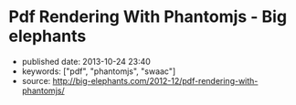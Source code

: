 * Pdf Rendering With Phantomjs - Big elephants
  :PROPERTIES:
  :CUSTOM_ID: pdf-rendering-with-phantomjs---big-elephants
  :END:

- published date: 2013-10-24 23:40
- keywords: ["pdf", "phantomjs", "swaac"]
- source: http://big-elephants.com/2012-12/pdf-rendering-with-phantomjs/


#+BEGIN_QUOTE
  * Pdf Rendering With Phantomjs
    :PROPERTIES:
    :CUSTOM_ID: pdf-rendering-with-phantomjs
    :CLASS: entry-title
    :END:

  Dec 17th, 2012

  When it comes to generating printable documents in your Rails App a lot of people use [[http://prawn.majesticseacreature.com/][prawn]] to create pdfs. Although prawn is a very powerful gem for this kind of task, things can easily get complicated if you have complex styling . At [[http://www.adeven.com/][adeven]] we use the powerful [[http://d3js.org/][d3js library]] to create daily reports for our [[http://www.adjust.io/][adjust.io]] customers. Unfortunately, adding javascript-based content to your pdf is impossible with prawn, so we turned to [[http://phantomjs.org/][PhantomJS]].

  ** Generate pdf from html with PhantomJS
     :PROPERTIES:
     :CUSTOM_ID: generate-pdf-from-html-with-phantomjs
     :END:

  PhantomJS is a headless WebKit with JavaScript API. It's well known for headless website testing in CI environments - check out [[https://github.com/jonleighton/poltergeist/][Poltergeist]] to learn more about Testing JavaScript with PhantomJS. However, PhantomJS can also be used for screen-capturing as well as generating pdf documents.

  ** Shrimp
     :PROPERTIES:
     :CUSTOM_ID: shrimp
     :END:

  Our [[https://github.com/adeven/shrimp][shrimp gem]] is a simple wrapper around PhantomJS's pdf-rendering capabilities. You can download and install PhantomJS from [[http://phantomjs.org/download.html]] or simply do a

  #+BEGIN_EXAMPLE
      brew install phantomjs
  #+END_EXAMPLE

  if you are on MacOS using homebrew.

  To install shrimp just type

  #+BEGIN_EXAMPLE
      gem install shrimp

      require 'shrimp'
      url = 'http://www.adjust.io/'
      options = { :margin => "1cm"}
      Shrimp::Phantom.new(url, options).to_pdf("~/output.pdf")
  #+END_EXAMPLE

  Et voila! A rendered pdf of your website.

  Shrimp comes with plenty of options that you can pass to the Phantom Object. However, you can also configure shrimp to your needs with a config file:

  #+BEGIN_EXAMPLE
      Shrimp.configure do |config|
        # The path to the phantomjs executable
        # defaults to `where phantomjs`
        config.phantomjs = '/usr/local/bin/phantomjs'

        # the default pdf output format
        # e.g. "5in*7.5in", "10cm*20cm", "A4", "Letter"
        config.format           = 'A4'

        # the default margin
        config.margin           = '1cm'

        # the zoom factor
        config.zoom             = 1

        # the page orientation 'portrait' or 'landscape'
        config.orientation      = 'portrait'

        # a temporary dir used to store tempfiles like cookies
        config.tmpdir           = Dir.tmpdir

        # the default rendering time in ms
        # increase if you need to render very complex pages
        config.rendering_time   = 1000

        # the timeout for the phantomjs rendering process in ms
        # this needs always to be higher than rendering_time
        config.rendering_timeout       = 90000
      end
  #+END_EXAMPLE

  Most of the options are self explanatory. Note that if you have very complex pages with a lot of javascript that needs to be executed after document ready, you might want to increase the rendering_time. For example with our d3js graphs we need 3 seconds to get good results.

  Keep in mind, that the rendering_timeout should be higher than the rendering_time.

  The Phantom Class come with three different rendering options:

  #+BEGIN_EXAMPLE
      require 'shrimp'
      phantom = Shrimp::Phantom.new('http://www.adjust.io/')
      # returning a pdf file path
      phantom.to_pdf("~/output.pdf")
      => "/Users/rapimo/output.pdf"
      # returning a File handle
      phantom.to_file("~/output.pdf")
      => #<File:/Users/rapimo/output.pdf>
      # returning the file content as String
      phantom.to_string
      => "%PDF-1.4....
  #+END_EXAMPLE

  ** Shit's being weird
     :PROPERTIES:
     :CUSTOM_ID: shits-being-weird
     :END:

  If some error occurs you will still get a result - an empty file. This is necessary to let some asynchronous rendering like Shrimp::Middleware know about it. However you still can check the error response.

  #+BEGIN_EXAMPLE
      require 'shrimp'
      phantom = Shrimp::Phantom.new('http://www.adjust.io/foo/bar')
      phantom.to_pdf("~/output.pdf")
      phantom.error
      => "302 Unable to load the address!\n"
  #+END_EXAMPLE

  To make sure the resulting pdf has the expected content, phantom does not follow redirects or render weird 500 status pages. So everything other than a 200 response results in an empty output file.

  If you prefer bang methods each of the rendering options comes with a bang!

  #+BEGIN_EXAMPLE
      require 'shrimp'
      Shrimp::Phantom.new('http://www.adjust.io/foo/bar').to_pdf!("~/output.pdf")
      => Shrimp::RenderingError: Rendering Error: 404 Unable to load the address!
  #+END_EXAMPLE

  ** Shrimp::Middleware
     :PROPERTIES:
     :CUSTOM_ID: shrimpmiddleware
     :END:

  The shrimp gem comes with a rack-aware Middleware that allows users to get a pdf view of any page on your site by appending .pdf to the URL.

  *Non-Rails Rack apps*

  #+BEGIN_EXAMPLE
      # in config.ru
      require 'shrimp'
      use Shrimp::Middleware
  #+END_EXAMPLE

  *Rails apps*

  #+BEGIN_EXAMPLE
      # in application.rb(Rails3) or environment.rb(Rails2)
      require 'shrimp'
      config.middleware.use Shrimp::Middleware
  #+END_EXAMPLE

  *With Shrimp options*

  #+BEGIN_EXAMPLE
      # options will be passed to Shrimp::Phantom.new
      config.middleware.use Shrimp::Middleware, :margin => '0.5cm', :format => 'Letter'
  #+END_EXAMPLE

  *With conditions to limit routes that can be generated in pdf*

  #+BEGIN_EXAMPLE
      # conditions can be regexps (either one or an array)
      config.middleware.use Shrimp::Middleware, {}, :only => %r[^/public]
      config.middleware.use Shrimp::Middleware, {}, :only => [%r[^/invoice], %r[^/public]]

      # conditions can be strings (either one or an array)
      config.middleware.use Shrimp::Middleware, {}, :only => '/public'
      config.middleware.use Shrimp::Middleware, {}, :only => ['/invoice', '/public']

      # conditions can be regexps (either one or an array)
      config.middleware.use Shrimp::Middleware, {}, :except => [%r[^/prawn], %r[^/secret]]

      # conditions can be strings (either one or an array)
      config.middleware.use Shrimp::Middleware, {}, :except => ['/secret']
  #+END_EXAMPLE

  *** Polling
      :PROPERTIES:
      :CUSTOM_ID: polling
      :END:

  To avoid deadlocks, Shrimp::Middleware renders the pdf in a separate process retuning a 503 Retry-After response Header. you can setup the polling interval and the polling offset in seconds.

  #+BEGIN_EXAMPLE
      config.middleware.use Shrimp::Middleware, :polling_interval => 1, :polling_offset => 5
  #+END_EXAMPLE

  *** Caching
      :PROPERTIES:
      :CUSTOM_ID: caching
      :END:

  To avoid rendering the page on each request you can setup some the cache ttl in seconds

  #+BEGIN_EXAMPLE
      config.middleware.use Shrimp::Middleware, :cache_ttl => 3600, :out_path => "/my/pdf/store"
  #+END_EXAMPLE

  *** Cookies
      :PROPERTIES:
      :CUSTOM_ID: cookies
      :END:

  If you use =Rack::Session::Cookie= in your RackApp the user cookie is passed to PhantomJS. Thus you don't need to worry about Login Credentials or other session based content.

  However, as we also send pdf reports to our customers we want to render resources without being logged in. Since we use devise for user handling in our Rails App, things get easy with our own devise SignInInterceptor:

  #+BEGIN_EXAMPLE
      # lib/devise/sign_in_interceptor.rb
      module Devise
        class SignInInterceptor
          def initialize(app, opts)
            @app    = app
            @scope  =opts[:scope]
            @secret = opts[:secret]
            @klass  = opts[:klass]
          end

          def call(env)
            if user = Rack::Request.new(env).cookies[@secret]
              env['warden'].session_serializer.store(@klass.constantize.find(user), @scope)
            end

            @app.call(env)
          end
        end
      end

      # application.rb
      require File.expand_path('../../lib/devise/sign_in_interceptor', __FILE__)
      config.middleware.use Devise::SignInInterceptor, { :scope  => :user, :klass => 'User',
                                                          :secret => "our_very_very_long_secret" }
  #+END_EXAMPLE

  With this setup we can add a =to_pdf= method to our resource

  #+BEGIN_EXAMPLE
      # report.rb
      def to_pdf
        host        = Rails.env.production? ? 'www.adjust.io' : 'localhost:3000'
        url         = Rails.application.routes.url_helpers.reports_url(self, :host => host)
        cookie      = { 'our_very_very_long_secret' => user_id }
        options     = { :margin => "1cm"}
        res         = Shrimp::Phantom.new(url, opt, ck).to_pdf("#{Rails.root}/reports/report_#{self.id}.pdf")
      end
  #+END_EXAMPLE

  *** Fancy Ajax
      :PROPERTIES:
      :CUSTOM_ID: fancy-ajax
      :END:

  The middleware return three different status codes based on the rendering status.

  #+BEGIN_EXAMPLE
      503 Retry-After                     # as long as the rendering is still in progress
      504                                 # if rendering took longer than request_timeout
      200 Content-Type application/pdf    # delivering the pdf file if rendering is finished

      if request was HTTP_X_REQUESTED_WITH (Ajax)

      200 Content-Type text/html          # delivering html with the link to the pdf file
  #+END_EXAMPLE

  To include some fancy Ajax stuff with jquery you can do

  #+BEGIN_EXAMPLE
       var url = '/my_page.pdf'
       var statusCodes = {
            200: function() {
              console.log("going to the resulting pdf");
              return window.location.assign(url);
            },
            504: function() {
             console.log("Shit's being weird");
            },
            503: function(jqXHR, textStatus, errorThrown) {
              var wait;
              wait = parseInt(jqXHR.getResponseHeader('Retry-After'));
              console.log("wait some time");
              return setTimeout(function() {
                return $.ajax({
                  url: url,
                  statusCode: statusCodes
                });
              }, wait * 1000);
            }
        }

        $.ajax({
          url: url,
          statusCode: statusCodes
        })
  #+END_EXAMPLE

  *** CSS Styling
      :PROPERTIES:
      :CUSTOM_ID: css-styling
      :END:

  The good thing about PhantomJS is that you only need to take care of webkit's css implementation. To implement manual page breaks you can do:

  #+BEGIN_EXAMPLE
      .newpage {
        width: 21cm;
        height: 29.3cm;
        overflow: hidden;
        border-top: none;
        position: relative;
        page-break-before: always;
      }

      .non-breaking-box {
        page-break-inside: avoid;
      }
  #+END_EXAMPLE

  ** TL;DR
     :PROPERTIES:
     :CUSTOM_ID: tldr
     :END:

  You don't always have to fight the fat prawn when a lightweight shrimp can do.

  Posted by Manuel Kniep Dec 17th, 2012 [[/blog/categories/phantomjs/][phantomjs]], [[/blog/categories/rails/][rails]], [[/blog/categories/ruby/][ruby]]

  [[http://twitter.com/share][Tweet]]

  [[/2012-12/testing-sentiment-analyzers/][« Testing Results from Apptrace's Sentiment Analyzers]] [[/2012-12/tuning-postgres-on-macos/][Tuning Postgres on MacOS »]]

  * Comments
    :PROPERTIES:
    :CUSTOM_ID: comments
    :END:

  Please enable JavaScript to view the [[http://disqus.com/?ref_noscript][comments powered by Disqus.]]

  * Recent Posts
    :PROPERTIES:
    :CUSTOM_ID: recent-posts
    :END:

  - [[/2013-10/tuning-redismq-how-to-use-redis-in-go/][Tuning Redismq - how to use Redis in Go]]
  - [[/2013-10/rport-business-intelligence-apps-with-r/][Rport - Business Intelligence Apps with R]]
  - [[/2013-09/exploring-query-locks-in-postgres/][Exploring Query Locks in Postgres]]
  - [[/2013-09/goem-the-missing-go-extension-manager/][Goem - The Missing Go Extension Manager]]
  - [[/2013-09/building-a-message-queue-using-redis-in-go/][Building a Message Queue using Redis in Go]]

  * GitHub Repos
    :PROPERTIES:
    :CUSTOM_ID: github-repos
    :END:

  - Status updating...

  [@adeven](https://github.com/adeven) on GitHub

  * Latest Tweets
    :PROPERTIES:
    :CUSTOM_ID: latest-tweets
    :END:

  - Status updating...

  [Follow @adevencom](http://twitter.com/adevencom)
#+END_QUOTE
